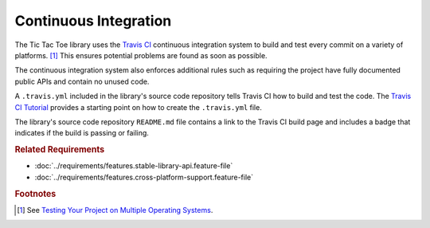 .. index:: Travis CI, travis.yml

######################
Continuous Integration
######################
The Tic Tac Toe library uses the `Travis CI <https://travis-ci.com/>`_
continuous integration system to build and test every commit on a variety of
platforms. [#multios]_ This ensures potential problems are found as soon as possible.

The continuous integration system also enforces additional rules such as requiring
the project have fully documented public APIs and contain no unused code.

A ``.travis.yml`` included in the library's source code repository tells Travis CI
how to build and test the code. The `Travis CI Tutorial <https://docs.travis-ci.com/user/tutorial/>`_
provides a starting point on how to create the ``.travis.yml`` file.

The library's source code repository ``README.md`` file contains a link to the
Travis CI build page and includes a badge that indicates if the build is passing
or failing.


..  rubric:: Related Requirements

* :doc:`../requirements/features.stable-library-api.feature-file`
* :doc:`../requirements/features.cross-platform-support.feature-file`


..  rubric:: Footnotes

..  [#multios] See `Testing Your Project on Multiple Operating Systems <https://docs.travis-ci.com/user/multi-os/>`_.
